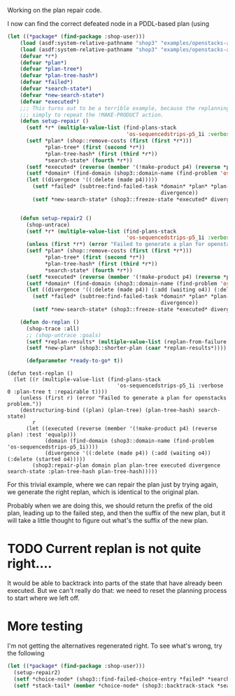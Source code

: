 Working on the plan repair code.

I now can find the correct defeated node in a PDDL-based plan (using
#+BEGIN_SRC lisp
  (let ((*package* (find-package :shop-user)))
      (load (asdf:system-relative-pathname "shop3" "examples/openstacks-adl/domain.lisp"))
      (load (asdf:system-relative-pathname "shop3" "examples/openstacks-adl/p01.lisp"))
      (defvar *r*)
      (defvar *plan*)
      (defvar *plan-tree*)
      (defvar *plan-tree-hash*)
      (defvar *failed*)
      (defvar *search-state*)
      (defvar *new-search-state*)
      (defvar *executed*)
      ;;; This turns out to be a terrible example, because the replanning action is
      ;;; simply to repeat the !MAKE-PRODUCT action.
      (defun setup-repair ()
        (setf *r* (multiple-value-list (find-plans-stack
                                        'os-sequencedstrips-p5_1i :verbose 0 :plan-tree t :repairable t)))
        (setf *plan* (shop::remove-costs (first (first *r*)))
              ,*plan-tree* (first (second *r*))
              ,*plan-tree-hash* (first (third *r*))
              ,*search-state* (fourth *r*))
        (setf *executed* (reverse (member '(!make-product p4) (reverse *plan*) :test 'equalp)))
        (setf *domain* (find-domain (shop3::domain-name (find-problem 'os-sequencedstrips-p5_1i))))
        (let ((divergence '((:delete (made p4)))))
          (setf *failed* (subtree:find-failed-task *domain* *plan* *plan-tree* *executed*
                                                   divergence))
          (setf *new-search-state* (shop3::freeze-state *executed* divergence *search-state*))))


      (defun setup-repair2 ()
        (shop-untrace)
        (setf *r* (multiple-value-list (find-plans-stack
                                        'os-sequencedstrips-p5_1i :verbose 0 :plan-tree t :repairable t)))
        (unless (first *r*) (error "Failed to generate a plan for openstacks problem."))
        (setf *plan* (shop::remove-costs (first (first *r*)))
              ,*plan-tree* (first (second *r*))
              ,*plan-tree-hash* (first (third *r*))
              ,*search-state* (fourth *r*))
        (setf *executed* (reverse (member '(!make-product p4) (reverse *plan*) :test 'equalp)))
        (setf *domain* (find-domain (shop3::domain-name (find-problem 'os-sequencedstrips-p5_1i))))
        (let ((divergence '((:delete (made p4)) (:add (waiting o4)) (:delete (started o4)))))
          (setf *failed* (subtree:find-failed-task *domain* *plan* *plan-tree* *executed*
                                                   divergence))
          (setf *new-search-state* (shop3::freeze-state *executed* divergence *search-state*))))

      (defun do-replan ()
        (shop-trace :all)
        ;; (shop-untrace :goals)
        (setf *replan-results* (multiple-value-list (replan-from-failure *domain* *failed* *new-search-state* :verbose 2)))
        (setf *new-plan* (shop3::shorter-plan (caar *replan-results*))))

        (defparameter *ready-to-go* t))
#+END_SRC

#+BEGIN_SRC
    (defun test-replan ()
      (let ((r (multiple-value-list (find-plans-stack
                                       'os-sequencedstrips-p5_1i :verbose 0 :plan-tree t :repairable t))))
        (unless (first r) (error "Failed to generate a plan for openstacks problem."))
        (destructuring-bind ((plan) (plan-tree) (plan-tree-hash) search-state)
            r
          (let ((executed (reverse (member '(!make-product p4) (reverse plan) :test 'equalp)))
                (domain (find-domain (shop3::domain-name (find-problem 'os-sequencedstrips-p5_1i))))
                (divergence '((:delete (made p4)) (:add (waiting o4)) (:delete (started o4)))))
            (shop3:repair-plan domain plan plan-tree executed divergence search-state :plan-tree-hash plan-tree-hash)))))
#+END_SRC 

#+RESULTS:
: *READY-TO-GO*

For this trivial example, where we can repair the plan just by trying
again, we generate the right replan, which is identical to the
original plan.

Probably when we are doing this, we should return the prefix of the
old plan, leading up to the failed step, and then the suffix of the
new plan, but it will take a little thought to figure out what's the
suffix of the new plan.

* TODO Current replan is not quite right....

It would be able to backtrack into parts of the state that have
already been executed.  But we can't really do that: we need to reset
the planning process to start where we left off.

* More testing

I'm not getting the alternatives regenerated right.  To see what's
wrong, try the following
#+BEGIN_SRC lisp
  (let ((*package* (find-package :shop-user)))
    (setup-repair2)
    (setf *choice-node* (shop3::find-failed-choice-entry *failed* *search-state*))
    (setf *stack-tail* (member *choice-node* (shop3::backtrack-stack *search-state*))))

#+END_SRC

#+RESULTS:
#+begin_example
(#<SHOP3::CHOICE-ENTRY (TASK PLAN-FOR-GOALS)>
 #<SHOP3::STATE-TAG @ #x1002e5e602>
 #<SHOP3::RECORD-EXPANSION @ #x1002e5e3c2>
 #<SHOP3::PRIM-STATE-EXPAND @ #x1002e5c972>
 #<SHOP3::CHOICE-ENTRY (TASK IMMEDIATE !SHIP-ORDER O3 N3 N4)>
 #<SHOP3::ADD-CHILD-TO-TREE @ #x1002e5c7a2>
 #<SHOP3::METHOD-INSTANTIATION @ #x1002e5c6b2>
 #<SHOP3::CHOICE-ENTRY (TASK IMMEDIATE SHIP-PRODUCTS O3)>
 #<SHOP3::RECORD-EXPANSION @ #x1002e5c5d2>
 #<SHOP3::CHOICE-ENTRY (TASK IMMEDIATE SHIP-PRODUCTS O3)>
 #<SHOP3::CHOICE-ENTRY (TASK IMMEDIATE SHIP-PRODUCTS O3)>
 #<SHOP3::ADD-CHILD-TO-TREE @ #x1002e5bf32>
 #<SHOP3::METHOD-INSTANTIATION @ #x1002e5be32>
 #<SHOP3::CHOICE-ENTRY (TASK IMMEDIATE ONE-STEP)>
 #<SHOP3::RECORD-EXPANSION @ #x1002e5bd52>
 #<SHOP3::CHOICE-ENTRY (TASK IMMEDIATE ONE-STEP)>
 #<SHOP3::CHOICE-ENTRY (TASK IMMEDIATE ONE-STEP)>
 #<SHOP3::ADD-CHILD-TO-TREE @ #x1002e5b262>
 #<SHOP3::METHOD-INSTANTIATION @ #x1002e5b112>
 #<SHOP3::CHOICE-ENTRY (TASK PLAN-FOR-GOALS)>
 #<SHOP3::RECORD-EXPANSION @ #x1002e5b032>
 #<SHOP3::CHOICE-ENTRY (TASK PLAN-FOR-GOALS)>
 #<SHOP3::CHOICE-ENTRY (TASK PLAN-FOR-GOALS)>
 #<SHOP3::STATE-TAG @ #x1002e5a962>
 #<SHOP3::RECORD-EXPANSION @ #x1002e5a822>
 #<SHOP3::PRIM-STATE-EXPAND @ #x1002e597b2>
 #<SHOP3::CHOICE-ENTRY (TASK !MAKE-PRODUCT P3)>
 #<SHOP3::STATE-TAG @ #x1002e596c2>
 #<SHOP3::RECORD-EXPANSION @ #x1002e59662>
 #<SHOP3::PRIM-STATE-EXPAND @ #x1002e595e2>
 #<SHOP3::CHOICE-ENTRY (TASK IMMEDIATE !!INOP)>
 #<SHOP3::ADD-CHILD-TO-TREE @ #x1002e594f2>
 #<SHOP3::METHOD-INSTANTIATION @ #x1002e59402>
 #<SHOP3::CHOICE-ENTRY (TASK START-ORDERS P3)>
 #<SHOP3::RECORD-EXPANSION @ #x1002e59322>
 #<SHOP3::CHOICE-ENTRY (TASK START-ORDERS P3)>
 #<SHOP3::CHOICE-ENTRY (TASK START-ORDERS P3)>
 #<SHOP3::STATE-TAG @ #x1002e58df2>
 #<SHOP3::RECORD-EXPANSION @ #x1002e58bb2>
 #<SHOP3::PRIM-STATE-EXPAND @ #x1002e57542>
 #<SHOP3::CHOICE-ENTRY (TASK IMMEDIATE !START-ORDER O3 N4 N3)>
 #<SHOP3::ADD-CHILD-TO-TREE @ #x1002e57372>
 #<SHOP3::METHOD-INSTANTIATION @ #x1002e57282>
 #<SHOP3::CHOICE-ENTRY (TASK IMMEDIATE START-AN-ORDER O3)>
 #<SHOP3::RECORD-EXPANSION @ #x1002e571a2>
 #<SHOP3::CHOICE-ENTRY (TASK IMMEDIATE START-AN-ORDER O3)>
 #<SHOP3::CHOICE-ENTRY (TASK IMMEDIATE START-AN-ORDER O3)>
 #<SHOP3::ADD-CHILD-TO-TREE @ #x1002e56a82>
 #<SHOP3::METHOD-INSTANTIATION @ #x1002e56932>
 #<SHOP3::CHOICE-ENTRY (TASK IMMEDIATE START-ORDERS P3)>
 #<SHOP3::RECORD-EXPANSION @ #x1002e56852>
 #<SHOP3::CHOICE-ENTRY (TASK IMMEDIATE START-ORDERS P3)>
 #<SHOP3::CHOICE-ENTRY (TASK IMMEDIATE START-ORDERS P3)>
 #<SHOP3::ADD-CHILD-TO-TREE @ #x1002e562c2>
 #<SHOP3::METHOD-INSTANTIATION @ #x1002e56182>
 #<SHOP3::CHOICE-ENTRY (TASK IMMEDIATE MAKE-PRODUCT P3)>
 #<SHOP3::RECORD-EXPANSION @ #x1002e560a2>
 #<SHOP3::CHOICE-ENTRY (TASK IMMEDIATE MAKE-PRODUCT P3)>
 #<SHOP3::CHOICE-ENTRY (TASK IMMEDIATE MAKE-PRODUCT P3)>
 #<SHOP3::ADD-CHILD-TO-TREE @ #x1002e55dd2>
 #<SHOP3::METHOD-INSTANTIATION @ #x1002e55cd2>
 #<SHOP3::CHOICE-ENTRY (TASK IMMEDIATE ONE-STEP)>
 #<SHOP3::RECORD-EXPANSION @ #x1002e55bf2>
 #<SHOP3::CHOICE-ENTRY (TASK IMMEDIATE ONE-STEP)>
 #<SHOP3::CHOICE-ENTRY (TASK IMMEDIATE ONE-STEP)>
 #<SHOP3::ADD-CHILD-TO-TREE @ #x1002e464f2>
 #<SHOP3::METHOD-INSTANTIATION @ #x1002e463a2>
 #<SHOP3::CHOICE-ENTRY (TASK PLAN-FOR-GOALS)>
 #<SHOP3::RECORD-EXPANSION @ #x1002e462c2>
 #<SHOP3::CHOICE-ENTRY (TASK PLAN-FOR-GOALS)>
 #<SHOP3::CHOICE-ENTRY (TASK PLAN-FOR-GOALS)>
 #<SHOP3::STATE-TAG @ #x1002e45bf2>
 #<SHOP3::RECORD-EXPANSION @ #x1002e45ab2>
 #<SHOP3::PRIM-STATE-EXPAND @ #x1002e44a42>
 #<SHOP3::CHOICE-ENTRY (TASK !MAKE-PRODUCT P4)>
 #<SHOP3::STATE-TAG @ #x1002e44952>
 #<SHOP3::RECORD-EXPANSION @ #x1002e448f2>
 #<SHOP3::PRIM-STATE-EXPAND @ #x1002e44872>
 #<SHOP3::CHOICE-ENTRY (TASK IMMEDIATE !!INOP)>
 #<SHOP3::ADD-CHILD-TO-TREE @ #x1002e44782>
 #<SHOP3::METHOD-INSTANTIATION @ #x1002e44692>
 #<SHOP3::CHOICE-ENTRY (TASK START-ORDERS P4)>
 #<SHOP3::RECORD-EXPANSION @ #x1002e445b2>
 #<SHOP3::CHOICE-ENTRY (TASK START-ORDERS P4)>
 #<SHOP3::CHOICE-ENTRY (TASK START-ORDERS P4)>
 #<SHOP3::STATE-TAG @ #x1002e440b2>
 #<SHOP3::RECORD-EXPANSION @ #x1002e43e72>
 #<SHOP3::PRIM-STATE-EXPAND @ #x1002e42802>
 #<SHOP3::CHOICE-ENTRY (TASK IMMEDIATE !START-ORDER O4 N5 N4)>
 #<SHOP3::ADD-CHILD-TO-TREE @ #x1002e42632>
 #<SHOP3::METHOD-INSTANTIATION @ #x1002e42542>
 #<SHOP3::CHOICE-ENTRY (TASK IMMEDIATE START-AN-ORDER O4)>
 #<SHOP3::RECORD-EXPANSION @ #x1002e42462>
 #<SHOP3::CHOICE-ENTRY (TASK IMMEDIATE START-AN-ORDER O4)>
 #<SHOP3::CHOICE-ENTRY (TASK IMMEDIATE START-AN-ORDER O4)>
 #<SHOP3::ADD-CHILD-TO-TREE @ #x1002e41d42>
 #<SHOP3::METHOD-INSTANTIATION @ #x1002e41bf2>
 #<SHOP3::CHOICE-ENTRY (TASK IMMEDIATE START-ORDERS P4)>
 #<SHOP3::RECORD-EXPANSION @ #x1002e41b12>
 #<SHOP3::CHOICE-ENTRY (TASK IMMEDIATE START-ORDERS P4)>
 #<SHOP3::CHOICE-ENTRY (TASK IMMEDIATE START-ORDERS P4)>
 #<SHOP3::ADD-CHILD-TO-TREE @ #x1002e415b2>
 #<SHOP3::METHOD-INSTANTIATION @ #x1002e41472>
 #<SHOP3::CHOICE-ENTRY (TASK IMMEDIATE MAKE-PRODUCT P4)>
 #<SHOP3::RECORD-EXPANSION @ #x1002e41392>
 #<SHOP3::CHOICE-ENTRY (TASK IMMEDIATE MAKE-PRODUCT P4)>
 #<SHOP3::CHOICE-ENTRY (TASK IMMEDIATE MAKE-PRODUCT P4)>
 #<SHOP3::ADD-CHILD-TO-TREE @ #x1002e410c2>
 #<SHOP3::METHOD-INSTANTIATION @ #x1002e40fc2>
 #<SHOP3::CHOICE-ENTRY (TASK IMMEDIATE ONE-STEP)>
 #<SHOP3::RECORD-EXPANSION @ #x1002e40ee2>
 #<SHOP3::CHOICE-ENTRY (TASK IMMEDIATE ONE-STEP)>
 #<SHOP3::CHOICE-ENTRY (TASK IMMEDIATE ONE-STEP)>
 #<SHOP3::ADD-CHILD-TO-TREE @ #x1002e2c6f2>
 #<SHOP3::METHOD-INSTANTIATION @ #x1002e2c5a2>
 #<SHOP3::CHOICE-ENTRY (TASK PLAN-FOR-GOALS)>
 #<SHOP3::RECORD-EXPANSION @ #x1002e2c4c2>
 #<SHOP3::CHOICE-ENTRY (TASK PLAN-FOR-GOALS)>
 #<SHOP3::CHOICE-ENTRY (TASK PLAN-FOR-GOALS)>
 #<SHOP3::STATE-TAG @ #x1002e2bdf2>
 #<SHOP3::RECORD-EXPANSION @ #x1002e2bbb2>
 #<SHOP3::PRIM-STATE-EXPAND @ #x1002e2a1c2>
 #<SHOP3::CHOICE-ENTRY (TASK IMMEDIATE !SHIP-ORDER O5 N4 N5)>
 #<SHOP3::ADD-CHILD-TO-TREE @ #x1002e29ff2>
 #<SHOP3::METHOD-INSTANTIATION @ #x1002e29f02>
 #<SHOP3::CHOICE-ENTRY (TASK IMMEDIATE SHIP-PRODUCTS O5)>
 #<SHOP3::RECORD-EXPANSION @ #x1002e29e22>
 #<SHOP3::CHOICE-ENTRY (TASK IMMEDIATE SHIP-PRODUCTS O5)>
 #<SHOP3::CHOICE-ENTRY (TASK IMMEDIATE SHIP-PRODUCTS O5)>
 #<SHOP3::ADD-CHILD-TO-TREE @ #x1002e29782>
 #<SHOP3::METHOD-INSTANTIATION @ #x1002e29682>
 #<SHOP3::CHOICE-ENTRY (TASK IMMEDIATE ONE-STEP)>
 #<SHOP3::RECORD-EXPANSION @ #x1002e295a2>
 #<SHOP3::CHOICE-ENTRY (TASK IMMEDIATE ONE-STEP)>
 #<SHOP3::CHOICE-ENTRY (TASK IMMEDIATE ONE-STEP)>
 #<SHOP3::ADD-CHILD-TO-TREE @ #x1002e28af2>
 #<SHOP3::METHOD-INSTANTIATION @ #x1002e289a2>
 #<SHOP3::CHOICE-ENTRY (TASK PLAN-FOR-GOALS)>
 #<SHOP3::RECORD-EXPANSION @ #x1002e288c2>
 #<SHOP3::CHOICE-ENTRY (TASK PLAN-FOR-GOALS)>
 #<SHOP3::CHOICE-ENTRY (TASK PLAN-FOR-GOALS)>
 #<SHOP3::STATE-TAG @ #x1002e272a2>
 #<SHOP3::RECORD-EXPANSION @ #x1002e27162>
 #<SHOP3::PRIM-STATE-EXPAND @ #x1002e260f2>
 #<SHOP3::CHOICE-ENTRY (TASK !MAKE-PRODUCT P5)>
 #<SHOP3::STATE-TAG @ #x1002e26002>
 #<SHOP3::RECORD-EXPANSION @ #x1002e25fa2>
 #<SHOP3::PRIM-STATE-EXPAND @ #x1002e25f22>
 #<SHOP3::CHOICE-ENTRY (TASK IMMEDIATE !!INOP)>
 #<SHOP3::ADD-CHILD-TO-TREE @ #x1002e25e32>
 #<SHOP3::METHOD-INSTANTIATION @ #x1002e25d42>
 #<SHOP3::CHOICE-ENTRY (TASK START-ORDERS P5)>
 #<SHOP3::RECORD-EXPANSION @ #x1002e25c62>
 #<SHOP3::CHOICE-ENTRY (TASK START-ORDERS P5)>
 #<SHOP3::CHOICE-ENTRY (TASK START-ORDERS P5)>
 #<SHOP3::STATE-TAG @ #x1002e25762>
 #<SHOP3::RECORD-EXPANSION @ #x1002e25522>
 #<SHOP3::PRIM-STATE-EXPAND @ #x1002e23eb2>
 #<SHOP3::CHOICE-ENTRY (TASK IMMEDIATE !START-ORDER O5 N5 N4)>
 #<SHOP3::ADD-CHILD-TO-TREE @ #x1002e23ce2>
 #<SHOP3::METHOD-INSTANTIATION @ #x1002e23bf2>
 #<SHOP3::CHOICE-ENTRY (TASK IMMEDIATE START-AN-ORDER O5)>
 #<SHOP3::RECORD-EXPANSION @ #x1002e23b12>
 #<SHOP3::CHOICE-ENTRY (TASK IMMEDIATE START-AN-ORDER O5)>
 #<SHOP3::CHOICE-ENTRY (TASK IMMEDIATE START-AN-ORDER O5)>
 #<SHOP3::ADD-CHILD-TO-TREE @ #x1002e233f2>
 #<SHOP3::METHOD-INSTANTIATION @ #x1002e232a2>
 #<SHOP3::CHOICE-ENTRY (TASK IMMEDIATE START-ORDERS P5)>
 #<SHOP3::RECORD-EXPANSION @ #x1002e231c2>
 #<SHOP3::CHOICE-ENTRY (TASK IMMEDIATE START-ORDERS P5)>
 #<SHOP3::CHOICE-ENTRY (TASK IMMEDIATE START-ORDERS P5)>
 #<SHOP3::ADD-CHILD-TO-TREE @ #x1002e22c62>
 #<SHOP3::METHOD-INSTANTIATION @ #x1002e22b22>
 #<SHOP3::CHOICE-ENTRY (TASK IMMEDIATE MAKE-PRODUCT P5)>
 #<SHOP3::RECORD-EXPANSION @ #x1002e22a42>
 #<SHOP3::CHOICE-ENTRY (TASK IMMEDIATE MAKE-PRODUCT P5)>
 #<SHOP3::CHOICE-ENTRY (TASK IMMEDIATE MAKE-PRODUCT P5)>
 #<SHOP3::ADD-CHILD-TO-TREE @ #x1002e22772>
 #<SHOP3::METHOD-INSTANTIATION @ #x1002e22672>
 #<SHOP3::CHOICE-ENTRY (TASK IMMEDIATE ONE-STEP)>
 #<SHOP3::RECORD-EXPANSION @ #x1002e22592>
 #<SHOP3::CHOICE-ENTRY (TASK IMMEDIATE ONE-STEP)>
 #<SHOP3::CHOICE-ENTRY (TASK IMMEDIATE ONE-STEP)>
 #<SHOP3::ADD-CHILD-TO-TREE @ #x1002e0b642>
 #<SHOP3::METHOD-INSTANTIATION @ #x1002e0b4f2>
 #<SHOP3::CHOICE-ENTRY (TASK PLAN-FOR-GOALS)>
 #<SHOP3::RECORD-EXPANSION @ #x1002e0b412>
 #<SHOP3::CHOICE-ENTRY (TASK PLAN-FOR-GOALS)>
 #<SHOP3::CHOICE-ENTRY (TASK PLAN-FOR-GOALS)>
 #<SHOP3::STATE-TAG @ #x1002e0aca2>
 #<SHOP3::RECORD-EXPANSION @ #x1002e0ac42>
 #<SHOP3::PRIM-STATE-EXPAND @ #x1002e0abc2>
 #<SHOP3::CHOICE-ENTRY (TASK IMMEDIATE !!INOP)>
 #<SHOP3::ADD-CHILD-TO-TREE @ #x1002e0aad2>
 #<SHOP3::METHOD-INSTANTIATION @ #x1002e0a9e2>
 #<SHOP3::CHOICE-ENTRY (TASK OPEN-ALL-STACKS)>
 #<SHOP3::RECORD-EXPANSION @ #x1002e0a902>
 #<SHOP3::CHOICE-ENTRY (TASK OPEN-ALL-STACKS)>
 #<SHOP3::CHOICE-ENTRY (TASK OPEN-ALL-STACKS)>
 #<SHOP3::STATE-TAG @ #x1002e0a542>
 #<SHOP3::RECORD-EXPANSION @ #x1002e0a382>
 #<SHOP3::PRIM-STATE-EXPAND @ #x1002e08eb2>
 #<SHOP3::CHOICE-ENTRY (TASK IMMEDIATE !OPEN-NEW-STACK N4 N5)>
 #<SHOP3::ADD-CHILD-TO-TREE @ #x1002e08ce2>
 #<SHOP3::METHOD-INSTANTIATION @ #x1002e08ba2>
 #<SHOP3::CHOICE-ENTRY (TASK OPEN-ALL-STACKS)>
 #<SHOP3::RECORD-EXPANSION @ #x1002e08ac2>
 #<SHOP3::CHOICE-ENTRY (TASK OPEN-ALL-STACKS)>
 #<SHOP3::CHOICE-ENTRY (TASK OPEN-ALL-STACKS)>
 #<SHOP3::STATE-TAG @ #x1002e08642>
 #<SHOP3::RECORD-EXPANSION @ #x1002e08482>
 #<SHOP3::PRIM-STATE-EXPAND @ #x1002e06fb2>
 #<SHOP3::CHOICE-ENTRY (TASK IMMEDIATE !OPEN-NEW-STACK N3 N4)>
 #<SHOP3::ADD-CHILD-TO-TREE @ #x1002e06de2>
 #<SHOP3::METHOD-INSTANTIATION @ #x1002e06ca2>
 #<SHOP3::CHOICE-ENTRY (TASK OPEN-ALL-STACKS)>
 #<SHOP3::RECORD-EXPANSION @ #x1002e06bc2>
 #<SHOP3::CHOICE-ENTRY (TASK OPEN-ALL-STACKS)>
 #<SHOP3::CHOICE-ENTRY (TASK OPEN-ALL-STACKS)>
 #<SHOP3::STATE-TAG @ #x1002e06742>
 #<SHOP3::RECORD-EXPANSION @ #x1002e06582>
 #<SHOP3::PRIM-STATE-EXPAND @ #x1002e050b2>
 #<SHOP3::CHOICE-ENTRY (TASK IMMEDIATE !OPEN-NEW-STACK N2 N3)>
 #<SHOP3::ADD-CHILD-TO-TREE @ #x1002e04ee2>
 #<SHOP3::METHOD-INSTANTIATION @ #x1002e04da2>
 #<SHOP3::CHOICE-ENTRY (TASK OPEN-ALL-STACKS)>
 #<SHOP3::RECORD-EXPANSION @ #x1002e04cc2>
 #<SHOP3::CHOICE-ENTRY (TASK OPEN-ALL-STACKS)>
 #<SHOP3::CHOICE-ENTRY (TASK OPEN-ALL-STACKS)>
 #<SHOP3::STATE-TAG @ #x1002e04842>
 #<SHOP3::RECORD-EXPANSION @ #x1002e04682>
 #<SHOP3::PRIM-STATE-EXPAND @ #x1002e031b2>
 #<SHOP3::CHOICE-ENTRY (TASK IMMEDIATE !OPEN-NEW-STACK N1 N2)>
 #<SHOP3::ADD-CHILD-TO-TREE @ #x1002e02fe2>
 #<SHOP3::METHOD-INSTANTIATION @ #x1002e02ea2>
 #<SHOP3::CHOICE-ENTRY (TASK OPEN-ALL-STACKS)>
 #<SHOP3::RECORD-EXPANSION @ #x1002e02dc2>
 #<SHOP3::CHOICE-ENTRY (TASK OPEN-ALL-STACKS)>
 #<SHOP3::CHOICE-ENTRY (TASK OPEN-ALL-STACKS)>
 #<SHOP3::STATE-TAG @ #x1002e02942>
 #<SHOP3::RECORD-EXPANSION @ #x1002e02782>
 #<SHOP3::PRIM-STATE-EXPAND @ #x1002e012b2>
 #<SHOP3::CHOICE-ENTRY (TASK IMMEDIATE !OPEN-NEW-STACK N0 N1)>
 #<SHOP3::ADD-CHILD-TO-TREE @ #x1002e010e2>
 #<SHOP3::METHOD-INSTANTIATION @ #x1002e00fa2>
 #<SHOP3::CHOICE-ENTRY (TASK OPEN-ALL-STACKS)>
 #<SHOP3::RECORD-EXPANSION @ #x1002e00ec2>
 #<SHOP3::CHOICE-ENTRY (TASK OPEN-ALL-STACKS)>
 #<SHOP3::CHOICE-ENTRY (TASK OPEN-ALL-STACKS)>
 #<SHOP3::STATE-TAG @ #x1002e00a42>
 #<SHOP3::RECORD-EXPANSION @ #x1002e009e2>
 #<SHOP3::PRIM-STATE-EXPAND @ #x1002e00962>
 #<SHOP3::CHOICE-ENTRY (TASK IMMEDIATE !!INOP)>
 #<SHOP3::ADD-CHILD-TO-TREE @ #x1002e00872>
 #<SHOP3::METHOD-INSTANTIATION @ #x1002e00782>
 #<SHOP3::CHOICE-ENTRY (TASK ASSERT-GOALS NIL)>
 #<SHOP3::RECORD-EXPANSION @ #x1002e006a2>
 #<SHOP3::CHOICE-ENTRY (TASK ASSERT-GOALS NIL)>
 #<SHOP3::CHOICE-ENTRY (TASK ASSERT-GOALS NIL)>
 #<SHOP3::STATE-TAG @ #x1002e004b2>
 #<SHOP3::RECORD-EXPANSION @ #x1002e00452>
 #<SHOP3::PRIM-STATE-EXPAND @ #x1002e002b2>
 #<SHOP3::CHOICE-ENTRY (TASK IMMEDIATE !!ASSERT (GOAL (SHIPPED O5)))>
 #<SHOP3::ADD-CHILD-TO-TREE @ #x1002e001c2>
 #<SHOP3::METHOD-INSTANTIATION @ #x1002e00082>
 #<SHOP3::CHOICE-ENTRY (TASK ASSERT-GOALS ((SHIPPED O5)))>
 #<SHOP3::RECORD-EXPANSION @ #x1002dfffa2>
 #<SHOP3::CHOICE-ENTRY (TASK ASSERT-GOALS ((SHIPPED O5)))>
 #<SHOP3::CHOICE-ENTRY (TASK ASSERT-GOALS ((SHIPPED O5)))>
 #<SHOP3::STATE-TAG @ #x1002dffb22>
 #<SHOP3::RECORD-EXPANSION @ #x1002dffac2>
 #<SHOP3::PRIM-STATE-EXPAND @ #x1002dff922>
 #<SHOP3::CHOICE-ENTRY (TASK IMMEDIATE !!ASSERT (GOAL (SHIPPED O4)))>
 #<SHOP3::ADD-CHILD-TO-TREE @ #x1002dff832>
 #<SHOP3::METHOD-INSTANTIATION @ #x1002dff6f2>
 #<SHOP3::CHOICE-ENTRY (TASK ASSERT-GOALS ((SHIPPED O4) (SHIPPED O5)))>
 #<SHOP3::RECORD-EXPANSION @ #x1002dff612>
 #<SHOP3::CHOICE-ENTRY (TASK ASSERT-GOALS ((SHIPPED O4) (SHIPPED O5)))>
 #<SHOP3::CHOICE-ENTRY (TASK ASSERT-GOALS ((SHIPPED O4) (SHIPPED O5)))>
 #<SHOP3::STATE-TAG @ #x1002dff192>
 #<SHOP3::RECORD-EXPANSION @ #x1002dff132>
 #<SHOP3::PRIM-STATE-EXPAND @ #x1002dfef92>
 #<SHOP3::CHOICE-ENTRY (TASK IMMEDIATE !!ASSERT (GOAL (SHIPPED O3)))>
 #<SHOP3::ADD-CHILD-TO-TREE @ #x1002dfeea2>
 #<SHOP3::METHOD-INSTANTIATION @ #x1002dfed62>
 #<SHOP3::CHOICE-ENTRY
   (TASK ASSERT-GOALS ((SHIPPED O3) (SHIPPED O4) (SHIPPED O5)))>
 #<SHOP3::RECORD-EXPANSION @ #x1002dfec82>
 #<SHOP3::CHOICE-ENTRY
   (TASK ASSERT-GOALS ((SHIPPED O3) (SHIPPED O4) (SHIPPED O5)))>
 #<SHOP3::CHOICE-ENTRY
   (TASK ASSERT-GOALS ((SHIPPED O3) (SHIPPED O4) (SHIPPED O5)))>
 #<SHOP3::STATE-TAG @ #x1002dfe802>
 #<SHOP3::RECORD-EXPANSION @ #x1002dfe7a2>
 #<SHOP3::PRIM-STATE-EXPAND @ #x1002dfe602>
 #<SHOP3::CHOICE-ENTRY (TASK IMMEDIATE !!ASSERT (GOAL (SHIPPED O2)))>
 #<SHOP3::ADD-CHILD-TO-TREE @ #x1002dfe512>
 #<SHOP3::METHOD-INSTANTIATION @ #x1002dfe3d2>
 #<SHOP3::CHOICE-ENTRY
   (TASK ASSERT-GOALS
    ((SHIPPED O2) (SHIPPED O3) (SHIPPED O4) (SHIPPED O5)))>
 #<SHOP3::RECORD-EXPANSION @ #x1002dfe2f2>
 #<SHOP3::CHOICE-ENTRY
   (TASK ASSERT-GOALS
    ((SHIPPED O2) (SHIPPED O3) (SHIPPED O4) (SHIPPED O5)))>
 #<SHOP3::CHOICE-ENTRY
   (TASK ASSERT-GOALS
    ((SHIPPED O2) (SHIPPED O3) (SHIPPED O4) (SHIPPED O5)))>
 #<SHOP3::STATE-TAG @ #x1002dfde72>
 #<SHOP3::RECORD-EXPANSION @ #x1002dfde12>
 #<SHOP3::PRIM-STATE-EXPAND @ #x1002dfdc72>
 #<SHOP3::CHOICE-ENTRY (TASK IMMEDIATE !!ASSERT (GOAL (SHIPPED O1)))>
 #<SHOP3::ADD-CHILD-TO-TREE @ #x1002dfdb82>
 #<SHOP3::METHOD-INSTANTIATION @ #x1002dfda42>
 #<SHOP3::CHOICE-ENTRY
   (TASK IMMEDIATE ASSERT-GOALS
    ((SHIPPED O1) (SHIPPED O2) (SHIPPED O3) (SHIPPED O4)
     (SHIPPED O5)))>
 #<SHOP3::RECORD-EXPANSION @ #x1002dfd962>
 #<SHOP3::CHOICE-ENTRY
   (TASK IMMEDIATE ASSERT-GOALS
    ((SHIPPED O1) (SHIPPED O2) (SHIPPED O3) (SHIPPED O4)
     (SHIPPED O5)))>
 #<SHOP3::CHOICE-ENTRY
   (TASK IMMEDIATE ASSERT-GOALS
    ((SHIPPED O1) (SHIPPED O2) (SHIPPED O3) (SHIPPED O4)
     (SHIPPED O5)))>
 #<SHOP3::ADD-CHILD-TO-TREE @ #x1002dfd442>
 #<SHOP3::METHOD-INSTANTIATION @ #x1002dfd2a2>
 #<SHOP3::CHOICE-ENTRY (TASK PLAN)>
 #<SHOP3::RECORD-EXPANSION @ #x1002dfd1c2>
 #<SHOP3::CHOICE-ENTRY (TASK PLAN)> #<SHOP2::CHOICE-ENTRY (TASK PLAN)>
 #<SHOP3::BOTTOM-OF-STACK @ #x1002dfbe32>)
#+end_example
